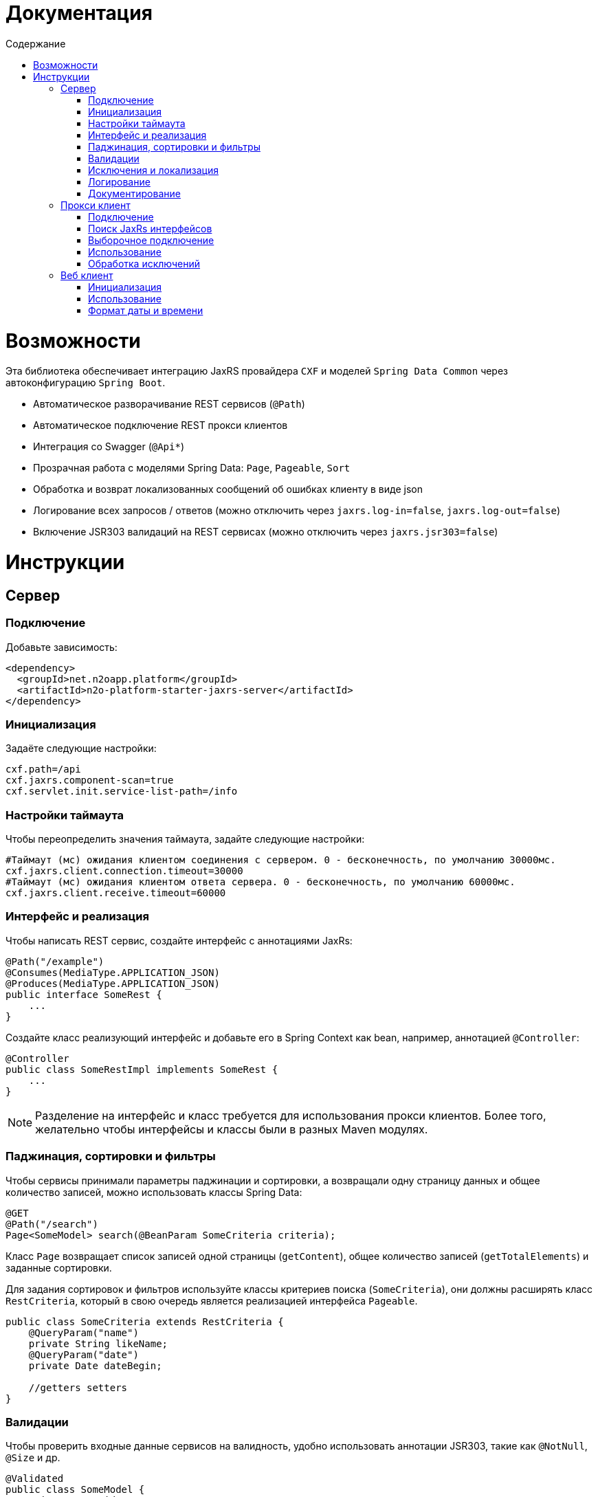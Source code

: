 = Документация
:toc:
:toclevels: 3
:toc-title: Содержание

= Возможности

Эта библиотека обеспечивает интеграцию JaxRS провайдера `CXF` и моделей `Spring Data Common` через автоконфигурацию `Spring Boot`.

* Автоматическое разворачивание REST сервисов (`@Path`)
* Автоматическое подключение REST прокси клиентов
* Интеграция со Swagger (`@Api*`)
* Прозрачная работа с моделями Spring Data: `Page`, `Pageable`, `Sort`
* Обработка и возврат локализованных сообщений об ошибках клиенту в виде json
* Логирование всех запросов / ответов (можно отключить через `jaxrs.log-in=false`, `jaxrs.log-out=false`)
* Включение JSR303 валидаций на REST сервисах (можно отключить через `jaxrs.jsr303=false`)


= Инструкции

== Сервер

=== Подключение

Добавьте зависимость:
[source,xml]
----
<dependency>
  <groupId>net.n2oapp.platform</groupId>
  <artifactId>n2o-platform-starter-jaxrs-server</artifactId>
</dependency>
----

=== Инициализация

Задаёте следующие настройки:
[source,python]
----
cxf.path=/api
cxf.jaxrs.component-scan=true
cxf.servlet.init.service-list-path=/info
----

=== Настройки таймаута

Чтобы переопределить значения таймаута, задайте следующие настройки:
[source,python]
----
#Таймаут (мс) ожидания клиентом соединения с сервером. 0 - бесконечность, по умолчанию 30000мс.
cxf.jaxrs.client.connection.timeout=30000
#Таймаут (мс) ожидания клиентом ответа сервера. 0 - бесконечность, по умолчанию 60000мс.
cxf.jaxrs.client.receive.timeout=60000
----

=== Интерфейс и реализация

Чтобы написать REST сервис, создайте интерфейс с аннотациями JaxRs:
[source,java]
----
@Path("/example")
@Consumes(MediaType.APPLICATION_JSON)
@Produces(MediaType.APPLICATION_JSON)
public interface SomeRest {
    ...
}
----

Создайте класс реализующий интерфейс и добавьте его в Spring Context как bean, например, аннотацией `@Controller`:
[source,java]
----
@Controller
public class SomeRestImpl implements SomeRest {
    ...
}
----

[NOTE]
Разделение на интерфейс и класс требуется для использования прокси клиентов.
Более того, желательно чтобы интерфейсы и классы были в разных Maven модулях.

=== Паджинация, сортировки и фильтры

Чтобы сервисы принимали параметры паджинации и сортировки, а возвращали одну страницу данных
и общее количество записей, можно использовать классы Spring Data:
[source,java]
----
@GET
@Path("/search")
Page<SomeModel> search(@BeanParam SomeCriteria criteria);
----

Класс `Page` возвращает список записей одной страницы (`getContent`), общее количество записей (`getTotalElements`)
и заданные сортировки.

Для задания сортировок и фильтров используйте классы критериев поиска (`SomeCriteria`), они должны расширять класс `RestCriteria`,
который в свою очередь является реализацией интерфейса `Pageable`.
[source,java]
----
public class SomeCriteria extends RestCriteria {
    @QueryParam("name")
    private String likeName;
    @QueryParam("date")
    private Date dateBegin;

    //getters setters
}
----

=== Валидации

Чтобы проверить входные данные сервисов на валидность, удобно использовать аннотации JSR303, такие как `@NotNull`, `@Size` и др.
[source,java]
----
@Validated
public class SomeModel {
    private Long id;
    @NotBlank
    private String name;
    @Past
    private Date date;
    //getters setters
}
----


Для того, чтобы активировать аннотации JSR303, необходимо пометить аргументы REST метода аннотацией `@Valid`:
[source,java]
----
@POST
@Path("/")
Long create(@Valid SomeModel model);
----

Если валидации не используются, обработчика валидаций можно отключить настройкой `jaxrs.jsr303=false`.

=== Исключения и локализация

Все исключения возвращаются клиенту в виде json:

[source,json]
----
{
  "message" : "Some error",
  "stackTrace":[
    "...",
    "\tat ...",
    "\tat ...",
    "\tat ...",
    "\tat ..."
  ]
}
----
В поле `message` попадает сообщение исключения, в поле `stackTrace` весь список строк java стектрейса.

Чтобы локализовать сообщение для клиента, выбрасывайте специальное исключение `UserException`:
[source,java]
----
throw new UserException("example.code")
            .set("раз")
            .set("два");
----
Подробнее о нем написано в модуле `n2o-platform-i18n`.

Чтобы передать сообщение под каждое поле формы используйте JSR303 валидации.
В этом случае в json ответ добавится поле `errors`:

[source,json]
----
{
  "errors" : [
    {
      "field" : "create.arg0.name",
      "message" : "не может быть пусто"
    }
  ]
}
----
А http статус будет `400`.

=== Логирование

Все запросы и ответы, и сервера, и клиента логгируются по умолчанию. Их можно отключить настройкой `jaxrs.log-in=false`, `jaxrs.log-out=false`.

=== Документирование

Добавьте в модуль с `api` следующие зависимости:

[source,xml]
----
<dependency>
    <groupId>net.n2oapp.platform</groupId>
    <artifactId>n2o-platform-jaxrs-commons</artifactId>
</dependency>
----

Для совместимости со старыми версиями платформы `api`-модуль нужно собирать с указанием:
[source,xml]
----
<properties>
    <java.version>1.8</java.version>
</properties>
----

Используйте на рест сервисах аннотации `@Api*` из пакета `io.swagger.annotations`.
[source,java]
----
@Path("/example")
@Api("Пример документирования REST сервиса")
public interface SomeRest {
    @GET
    @Path("/search")
    @ApiOperation("Найти что-нибудь")
    @ApiResponse(code = 200, message = "Нашли что-то")
    Page<SomeModel> search(@BeanParam SomeCriteria criteria);
    ...
}
----

В настройках приложения задайте путь к REST сервисам со swagger аннотациями и другие параметры:
[source,python]
----
jaxrs.swagger.enabled=true
jaxrs.swagger.title=REST сервисы для примера
jaxrs.swagger.version=1.0
jaxrs.swagger.resource-package=net.n2oapp.microservice.example
----

Ссылка на документацию Swagger будет доступна по адресу `/api/info` (cxf.path + cxf.servlet.init.service-list-path).

image::images\README-f585f.png[]

== Прокси клиент

=== Подключение

Для подключения REST прокси клиентов добавьте зависимость:
[source,xml]
----
<dependency>
  <groupId>net.n2oapp.platform</groupId>
  <artifactId>n2o-platform-starter-jaxrs-client</artifactId>
</dependency>
----
Также вам понадобится зависимость от `api`-модуля, где лежат ваши интерфейсы сервисов с аннотациями jaxrs.

=== Поиск JaxRs интерфейсов

Чтобы подключить REST прокси клиент, как обычный Spring бин, задайте следующие настройки:
[source,python]
----
#Включение поиска и регистрации прокси клиентов
cxf.jaxrs.client.classes-scan=true
#Пакет, в котором искать JaxRs интерфейсы
cxf.jaxrs.client.classes-scan-packages=net.n2oapp.microservice.example
#Адрес, где развернуты REST сервисы
cxf.jaxrs.client.address=http://localhost:8080/api
----
Добавьте аннотацию `@EnableJaxRsProxyClient` в конфигурацию Spring:
[source,java]
----
import net.n2oapp.platform.jaxrs.autoconfigure.EnableJaxRsProxyClient;
...
@Configuration
@EnableJaxRsProxyClient
public class ExampleConfiguration {
  ...
}
----

В этом случае сработает автоконфигурация `JaxRsClientAutoConfiguration` и создадутся прокси клиенты под каждый найденный интерфейс.

=== Выборочное подключение

Если вам требуются сервисы развернутые на разных адресах, то нужно использовать более тонкий способ настройки с помощью аннотации `@EnableJaxRsProxyClient`:
[source,java]
----
import net.n2oapp.platform.jaxrs.autoconfigure.EnableJaxRsProxyClient;
...
@Configuration
@EnableJaxRsProxyClient(
  classes = SomeRest.class,
  address = "${myapp.url}/example/api")
public class ExampleConfiguration {
  ...
}
----


=== Использование

Используйте REST прокси клиенты как обычные Spring бины:
[source,java]
----
@Service
public class ConsumerServiceImpl {
  @Autowired
  private SomeRest client;//REST прокси клиент

  ...
}
----
Каждый вызов метода прокси клиента будет делать http запрос к сервису.

=== Обработка исключений

При использовании REST прокси клиентов, исключения возникшие на сервере,
автоматически выбрасываются и на клиенте. Класс исключений: `RestException`:
[source,java]
----
try {
   client.create(model);
 } catch (RestException e) {
   e.getMessage();//Локализованное сообщение
   e.getErrors();//Ошибки JSR303 валидаций
 }
----
При этом стектрейс исключения `RestException` будет содержать в себе стектрейс от сервера.

== Веб клиент

=== Инициализация

Для подключения WEB клиента, необходимо на класс конфигурации Spring повесить аннотацию `@EnableJaxRsWebClient`:
[source,java]
----
@Configuration
@EnableJaxRsWebClient
public class ExampleConfiguration {
  ...
}
----

Адрес REST сервисов задаётся настройкой:
[source,python]
----
cxf.jaxrs.client.address=http://localhost:8080/api
----

=== Использование

Для выполнения запросов к REST сервисам, через аннотацию `@Autowired` подключаем клиента:
[source,java]
----
@Service
public class ConsumerServiceImpl {
  @Autowired
  private Client client;

  ...
}
----


=== Формат даты и времени
В качестве формата даты и времени в параметрах запроса, в теле запроса и ответа
используется формат *ISO8601*:
----
YYYY-MM-DDThh:mm:ss[.sss]
----
